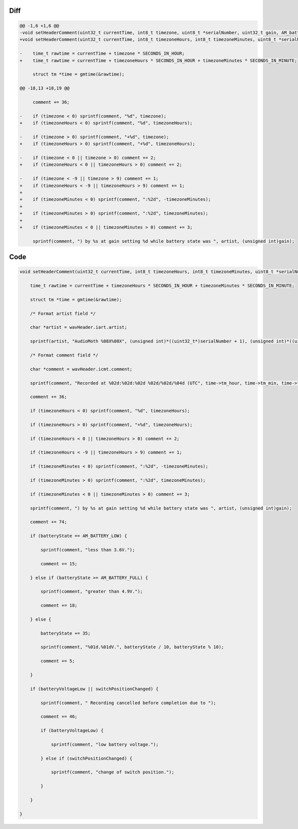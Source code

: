 Diff
~~~~

.. code-block:: diff

    @@ -1,6 +1,6 @@
    -void setHeaderComment(uint32_t currentTime, int8_t timezone, uint8_t *serialNumber, uint32_t gain, AM_batteryState_t batteryState, bool batteryVoltageLow, bool switchPositionChanged) {
    +void setHeaderComment(uint32_t currentTime, int8_t timezoneHours, int8_t timezoneMinutes, uint8_t *serialNumber, uint32_t gain, AM_batteryState_t batteryState, bool batteryVoltageLow, bool switchPositionChanged) {
     
    -    time_t rawtime = currentTime + timezone * SECONDS_IN_HOUR;
    +    time_t rawtime = currentTime + timezoneHours * SECONDS_IN_HOUR + timezoneMinutes * SECONDS_IN_MINUTE;
     
         struct tm *time = gmtime(&rawtime);
     
    @@ -18,13 +18,19 @@
     
         comment += 36;
     
    -    if (timezone < 0) sprintf(comment, "%d", timezone);
    +    if (timezoneHours < 0) sprintf(comment, "%d", timezoneHours);
     
    -    if (timezone > 0) sprintf(comment, "+%d", timezone);
    +    if (timezoneHours > 0) sprintf(comment, "+%d", timezoneHours);
     
    -    if (timezone < 0 || timezone > 0) comment += 2;
    +    if (timezoneHours < 0 || timezoneHours > 0) comment += 2;
     
    -    if (timezone < -9 || timezone > 9) comment += 1;
    +    if (timezoneHours < -9 || timezoneHours > 9) comment += 1;
    +
    +    if (timezoneMinutes < 0) sprintf(comment, ":%2d", -timezoneMinutes);
    +
    +    if (timezoneMinutes > 0) sprintf(comment, ":%2d", timezoneMinutes);
    +
    +    if (timezoneMinutes < 0 || timezoneMinutes > 0) comment += 3;
     
         sprintf(comment, ") by %s at gain setting %d while battery state was ", artist, (unsigned int)gain);
     

Code
~~~~

.. code-block:: C

    void setHeaderComment(uint32_t currentTime, int8_t timezoneHours, int8_t timezoneMinutes, uint8_t *serialNumber, uint32_t gain, AM_batteryState_t batteryState, bool batteryVoltageLow, bool switchPositionChanged) {

        time_t rawtime = currentTime + timezoneHours * SECONDS_IN_HOUR + timezoneMinutes * SECONDS_IN_MINUTE;

        struct tm *time = gmtime(&rawtime);

        /* Format artist field */

        char *artist = wavHeader.iart.artist;

        sprintf(artist, "AudioMoth %08X%08X", (unsigned int)*((uint32_t*)serialNumber + 1), (unsigned int)*((uint32_t*)serialNumber));

        /* Format comment field */

        char *comment = wavHeader.icmt.comment;

        sprintf(comment, "Recorded at %02d:%02d:%02d %02d/%02d/%04d (UTC", time->tm_hour, time->tm_min, time->tm_sec, time->tm_mday, 1 + time->tm_mon, 1900 + time->tm_year);

        comment += 36;

        if (timezoneHours < 0) sprintf(comment, "%d", timezoneHours);

        if (timezoneHours > 0) sprintf(comment, "+%d", timezoneHours);

        if (timezoneHours < 0 || timezoneHours > 0) comment += 2;

        if (timezoneHours < -9 || timezoneHours > 9) comment += 1;

        if (timezoneMinutes < 0) sprintf(comment, ":%2d", -timezoneMinutes);

        if (timezoneMinutes > 0) sprintf(comment, ":%2d", timezoneMinutes);

        if (timezoneMinutes < 0 || timezoneMinutes > 0) comment += 3;

        sprintf(comment, ") by %s at gain setting %d while battery state was ", artist, (unsigned int)gain);

        comment += 74;

        if (batteryState == AM_BATTERY_LOW) {

            sprintf(comment, "less than 3.6V.");

            comment += 15;

        } else if (batteryState >= AM_BATTERY_FULL) {

            sprintf(comment, "greater than 4.9V.");

            comment += 18;

        } else {

            batteryState += 35;

            sprintf(comment, "%01d.%01dV.", batteryState / 10, batteryState % 10);

            comment += 5;

        }

        if (batteryVoltageLow || switchPositionChanged) {

            sprintf(comment, " Recording cancelled before completion due to ");

            comment += 46;

            if (batteryVoltageLow) {

                sprintf(comment, "low battery voltage.");

            } else if (switchPositionChanged) {

                sprintf(comment, "change of switch position.");

            }

        }

    }
